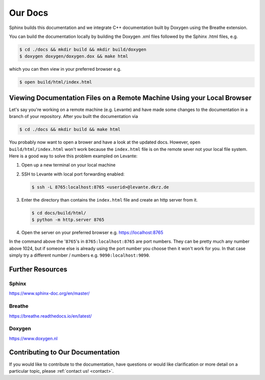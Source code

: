 Our Docs
========

Sphinx builds this documentation and we integrate C++ documentation built by Doxygen using the
Breathe extension.

You can build the documentation locally by building the Doxygen .xml files
followed by the Sphinx .html files, e.g.

.. code-block:: console

  $ cd ./docs && mkdir build && mkdir build/doxygen
  $ doxygen doxygen/doxygen.dox && make html

which you can then view in your preferred browser e.g.

.. code-block:: console

  $ open build/html/index.html

Viewing Documentation Files on a Remote Machine Using your Local Browser
------------------------------------------------------------------------
Let's say you're working on a remote machine (e.g. Levante) and have made some changes to the
documentation in a branch of your repository. After you built the documentation via

.. code-block:: console

  $ cd ./docs && mkdir build && make html

You probably now want to open a brower and have a look at the updated docs. However,
``open build/html/index.html`` won't work because the ``index.html`` file is on the remote sever
not your local file system. Here is a good way to solve this problem exampled on Levante:

#. Open up a new terminal on your local machine

#. SSH to Levante with local port forwarding enabled:

   .. code-block:: console

    $ ssh -L 8765:localhost:8765 <userid>@levante.dkrz.de

#. Enter the directory than contains the ``index.html`` file and create an http server from it.

   .. code-block:: console

      $ cd docs/build/html/
      $ python -m http.server 8765

#. Open the server on your preferred browser e.g. https://localhost:8765

In the command above the '``8765``'s in ``8765:localhost:8765`` are port numbers. They can be pretty
much any number above 1024, but if someone else is already using the port number you choose then it
won't work for you. In that case simply try a different number / numbers e.g. ``9090:localhost:9090``.

Further Resources
-----------------

Sphinx
######
https://www.sphinx-doc.org/en/master/

Breathe
#######
https://breathe.readthedocs.io/en/latest/

Doxygen
#######
https://www.doxygen.nl

Contributing to Our Documentation
---------------------------------
If you would like to contribute to the documentation, have questions or would like clarification or
more detail on a particular topic, please :ref:`contact us! <contact>`.
